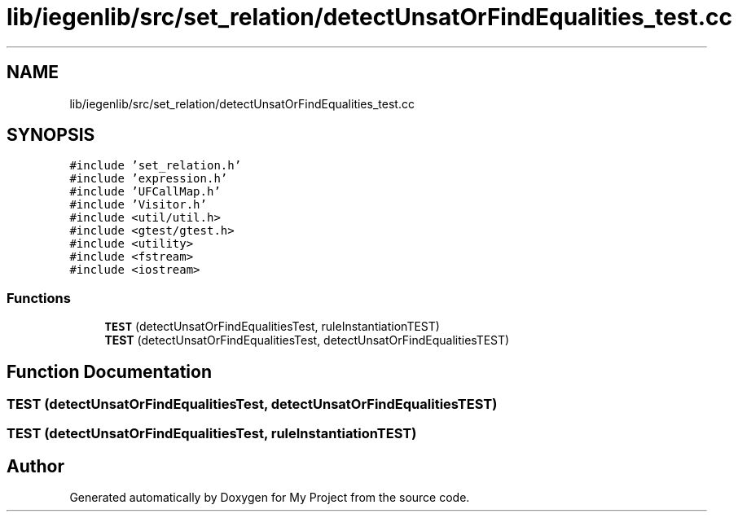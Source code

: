 .TH "lib/iegenlib/src/set_relation/detectUnsatOrFindEqualities_test.cc" 3 "Sun Jul 12 2020" "My Project" \" -*- nroff -*-
.ad l
.nh
.SH NAME
lib/iegenlib/src/set_relation/detectUnsatOrFindEqualities_test.cc
.SH SYNOPSIS
.br
.PP
\fC#include 'set_relation\&.h'\fP
.br
\fC#include 'expression\&.h'\fP
.br
\fC#include 'UFCallMap\&.h'\fP
.br
\fC#include 'Visitor\&.h'\fP
.br
\fC#include <util/util\&.h>\fP
.br
\fC#include <gtest/gtest\&.h>\fP
.br
\fC#include <utility>\fP
.br
\fC#include <fstream>\fP
.br
\fC#include <iostream>\fP
.br

.SS "Functions"

.in +1c
.ti -1c
.RI "\fBTEST\fP (detectUnsatOrFindEqualitiesTest, ruleInstantiationTEST)"
.br
.ti -1c
.RI "\fBTEST\fP (detectUnsatOrFindEqualitiesTest, detectUnsatOrFindEqualitiesTEST)"
.br
.in -1c
.SH "Function Documentation"
.PP 
.SS "TEST (detectUnsatOrFindEqualitiesTest, detectUnsatOrFindEqualitiesTEST)"

.SS "TEST (detectUnsatOrFindEqualitiesTest, ruleInstantiationTEST)"

.SH "Author"
.PP 
Generated automatically by Doxygen for My Project from the source code\&.
